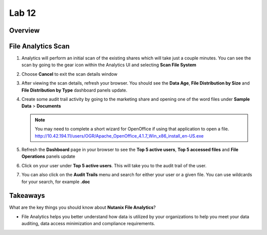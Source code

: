 .. _file_analytics_scan:


Lab 12
--------------------------------

Overview
++++++++



File Analytics Scan
+++++++++++++++++++++

#. Analytics will perform an initial scan of the existing shares which will take just a couple minutes.  You can see the scan by going to the gear icon within the Analytics UI and selecting **Scan File System**

   |image110|

#. Choose **Cancel** to exit the scan details window

#. After viewing the scan details, refresh your browser.  You should see the **Data Age**, **File Distribution by Size** and **File Distribution by Type** dashboard panels update.

   |image111|

#. Create some audit trail activity by going to the marketing share and opening one of the word files under **Sample Data** > **Documents**

   .. note:: You may need to complete a short wizard for OpenOffice if using that application to open a file. http://10.42.194.11/users/OGR/Apache_OpenOffice_4.1.7_Win_x86_install_en-US.exe

#. Refresh the **Dashboard** page in your browser to see the **Top 5 active users**, **Top 5 accessed files** and **File Operations** panels update

   |image112|

#. Click on your user under **Top 5 active users**.  This will take you to the audit trail of the user.

#. You can also click on the **Audit Trails** menu and search for either your user or a given file.  You can use wildcards for your search, for example **.doc**

   |image113|

Takeaways
+++++++++

What are the key things you should know about **Nutanix File Analytics**?

- File Analytics helps you better understand how data is utilized by your organizations to help you meet your data auditing, data access minimization and compliance requirements.



.. |image110| image:: images/35.png
.. |image111| image:: images/36.png
.. |image112| image:: images/37.png
.. |image113| image:: images/36.png